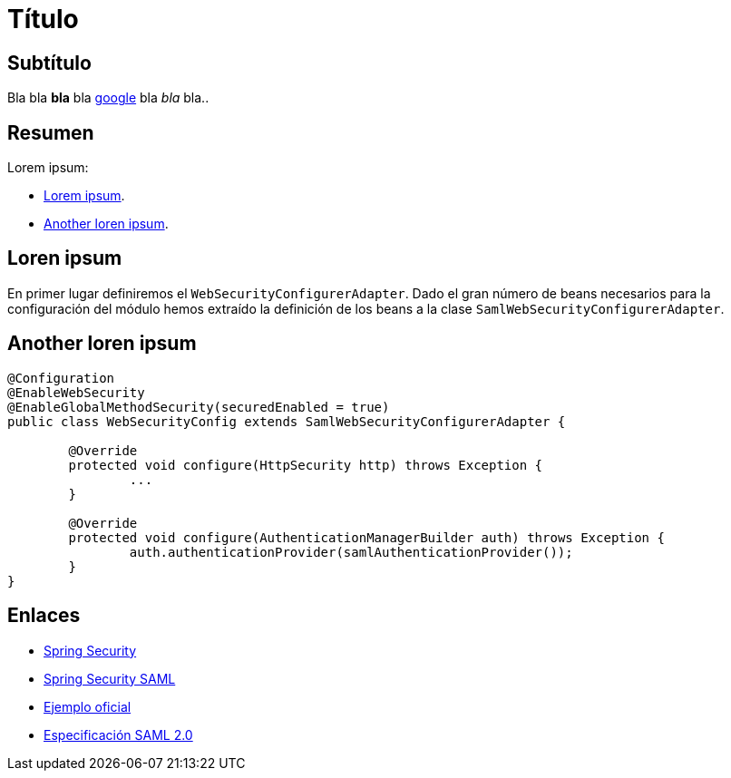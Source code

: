 = Título

== Subtítulo

Bla bla *bla* bla link:https://google.es[google] bla _bla_ bla..

== Resumen

Lorem ipsum:

* <<myTag, Lorem ipsum>>.
* <<anotherTag, Another loren ipsum>>.

== [[myTag]] Loren ipsum

En primer lugar definiremos el `WebSecurityConfigurerAdapter`. Dado el gran número de beans necesarios para la configuración del módulo hemos extraído la definición de los beans a la clase `SamlWebSecurityConfigurerAdapter`.

== [[anotherTag]] Another loren ipsum


[source,java]
----
@Configuration
@EnableWebSecurity
@EnableGlobalMethodSecurity(securedEnabled = true)
public class WebSecurityConfig extends SamlWebSecurityConfigurerAdapter {

	@Override
	protected void configure(HttpSecurity http) throws Exception {
		...
	}

	@Override
	protected void configure(AuthenticationManagerBuilder auth) throws Exception {
		auth.authenticationProvider(samlAuthenticationProvider());
	}
}
----

== Enlaces

* link:https://projects.spring.io/spring-security[Spring Security]
* link:http://docs.spring.io/spring-security-saml/docs/1.0.x/reference/html/[Spring Security SAML]
* link:https://github.com/spring-projects/spring-security-saml/tree/master/sample[Ejemplo oficial]
* link:http://docs.oasis-open.org/security/saml/Post2.0/sstc-saml-tech-overview-2.0.html[Especificación SAML 2.0]
